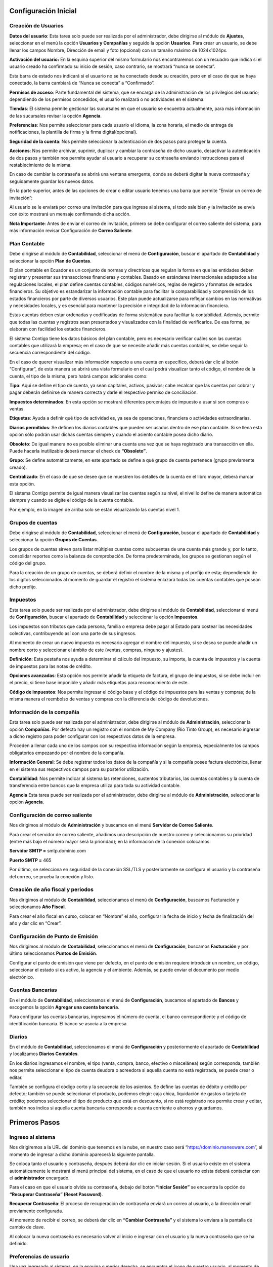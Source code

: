Configuración Inicial
=====================

Creación de Usuarios
--------------------

**Datos del usuario**: Esta tarea solo puede ser realizada por el administrador, debe dirigirse al módulo de **Ajustes**,
seleccionar en el menú la opción **Usuarios y Compañías** y seguido la opción **Usuarios**. Para crear un usuario,
se debe llenar los campos Nombre, Dirección de email y foto (opcional) con un tamaño máximo de 1024x1024px.

.. image:: ../static/images/2/datosusuario.png
    :align: center

**Activación del usuario:** En la esquina superior del mismo formulario nos encontraremos con un recuadro que indica si el usuario creado ha confirmado su inicio de sesión, caso contrario, se mostrará “nunca se conecta”.

.. image:: ../static/images/2/nuncaseconecta.png
    :align: center


Esta barra de estado nos indicará si el usuario no se ha conectado desde
su creación, pero en el caso de que se haya conectado, la barra cambiará
de “Nunca se conecta” a “Confirmado”.

.. image:: ../static/images/2/confirmadouser.png
    :align: center


**Permisos de acceso**: Parte fundamental del sistema, que se encarga de
la administración de los privilegios del usuario; dependiendo de los
permisos concedidos, el usuario realizará o no actividades en el
sistema.

.. image:: ../static/images/2/permisosaccess.png
    :align: center


**Tiendas**: El sistema permite gestionar las sucursales en que el
usuario se encuentra actualmente, para más información de las sucursales
revisar la opción **Agencia**.

.. image:: ../static/images/2/agencies.png
    :align: center

**Preferencias**: Nos permite seleccionar para cada usuario el
idioma, la zona horaria, el medio de entrega de notificaciones, la
plantilla de firma y la firma digital(opcional).

.. image:: ../static/images/2/preferencias.png

**Seguridad de la cuenta**: Nos permite seleccionar la autenticación de dos pasos para
proteger la cuenta.

.. image:: ../static/images/2/security.png

**Acciones**: Nos permite archivar, suprimir, duplicar y cambiar la contraseña de dicho usuario, desactivar
la autenticación de dos pasos y también nos permite ayudar al usuario a
recuperar su contraseña enviando instrucciones para el restablecimiento
de la misma.

.. image:: ../static/images/2/acciones.png


En caso de cambiar la contraseña se abrirá una ventana emergente, donde
se deberá digitar la nueva contraseña y seguidamente guardar los nuevos
datos.

.. image:: ../static/images/2/changepassword.png

En la parte superior, antes de las opciones de crear o editar usuario
tenemos una barra que permite “Enviar un correo de invitación”:

.. image:: ../static/images/2/correoinvitacion.png

Al usuario se le enviará por correo una invitación para que ingrese al
sistema, si todo sale bien y la invitación se envía con éxito mostrará
un mensaje confirmando dicha acción.

**Nota Importante**: Antes de enviar el correo de invitación, primero se
debe configurar el correo saliente del sistema; para más información
revisar Configuración de **Correo Saliente**.

Plan Contable
-------------

Debe dirigirse al módulo de **Contabilidad**, seleccionar el menú de
**Configuración**, buscar el apartado de **Contabilidad** y seleccionar
la opción **Plan de Cuentas**.

El plan contable en Ecuador es un conjunto de normas y directrices que
regulan la forma en que las entidades deben registrar y presentar sus
transacciones financieras y contables. Basado en estándares
internacionales adaptados a las regulaciones locales, el plan define
cuentas contables, códigos numéricos, reglas de registro y formatos de
estados financieros. Su objetivo es estandarizar la información contable
para facilitar la comparabilidad y comprensión de los estados
financieros por parte de diversos usuarios. Este plan puede actualizarse
para reflejar cambios en las normativas y necesidades locales, y es
esencial para mantener la precisión e integridad de la información
financiera.

Estas cuentas deben estar ordenadas y codificadas de forma sistemática
para facilitar la contabilidad. Además, permite que todas las cuentas y
registros sean presentados y visualizados con la finalidad de
verificarlos. De esa forma, se elaboran con facilidad los estados
financieros.

.. image:: ../static/images/2/planctauno.png

El sistema Contigo tiene los datos básicos del
plan contable, pero es necesario verificar cuáles son las cuentas
contables que utilizará la empresa; en el caso de que se necesite añadir
más cuentas contables, se debe seguir la secuencia correspondiente del
código.

En el caso de querer visualizar más información respecto a una cuenta en
específico, deberá dar clic al botón “Configurar”, de esta manera se
abrirá una vista formulario en el cual podrá visualizar tanto el código,
el nombre de la cuenta, el tipo de la misma, pero habrá campos
adicionales como:

.. image:: ../static/images/2/planctados.png

.. image:: ../static/images/2/planctatres.png

**Tipo**: Aquí se define el tipo de cuenta, ya sean capitales, activos,
pasivos; cabe recalcar que las cuentas por cobrar y pagar deberán
definirse de manera correcta y darle el respectivo permiso de
conciliación.

**Impuestos determinados**: En esta opción se mostrará diferentes
porcentajes de impuesto a usar si son compras o ventas.

**Etiquetas**: Ayuda a definir qué tipo de actividad es, ya sea de
operaciones, financiera o actividades extraordinarias.

**Diarios permitidos**: Se definen los diarios contables que pueden ser
usados dentro de ese plan contable. Si se llena esta opción sólo podrán
usar dichas cuentas siempre y cuando el asiento contable posea dicho
diario.

**Obsoleto**: De igual manera no es posible eliminar una cuenta una vez
que se haya registrado una transacción en ella. Puede hacerla
inutilizable deberá marcar el check de **“Obsoleto”**.

**Grupo**: Se define automáticamente, en este apartado se define a qué
grupo de cuenta pertenece (grupo previamente creado).

**Centralizado**: En el caso de que se desee que se muestren los
detalles de la cuenta en el libro mayor, deberá marcar esta opción.

El sistema Contigo permite de igual manera visualizar las cuentas según
su nivel, el nivel lo define de manera automática siempre y cuando se
digite el código de la cuenta contable.

.. image:: ../static/images/2/nivelescta.png

Por ejemplo, en la imagen de arriba solo se están visualizando las
cuentas nivel 1.

Grupos de cuentas
-----------------

Debe dirigirse al módulo de **Contabilidad**, seleccionar el menú de
**Configuración**, buscar el apartado de **Contabilidad** y seleccionar
la opción **Grupos de Cuentas**.

Los grupos de cuentas sirven para listar múltiples cuentas como
subcuentas de una cuenta más grande y, por lo tanto, consolidar reportes
como la balanza de comprobación. De forma predeterminada, los grupos se
gestionan según el código del grupo.

Para la creación de un grupo de cuentas, se deberá definir el nombre de
la misma y el prefijo de esta; dependiendo de los dígitos seleccionados
al momento de guardar el registro el sistema enlazará todas las cuentas
contables que posean dicho prefijo.

.. image:: ../static/images/2/grupoctas.png


Impuestos
---------

Esta tarea solo puede ser realizada por el administrador, debe dirigirse
al módulo de **Contabilidad**, seleccionar el menú de **Configuración**,
buscar el apartado de **Contabilidad** y seleccionar la opción
**Impuestos**.

Los impuestos son tributos que cada persona, familia o empresa debe
pagar al Estado para costear las necesidades colectivas, contribuyendo
así con una parte de sus ingresos.

Al momento de crear un nuevo impuesto es necesario agregar el nombre del
impuesto, si se desea se puede añadir un nombre corto y seleccionar el
ámbito de este (ventas, compras, ninguno y ajustes).

.. image:: ../static/images/2/impuestosuno.png

**Definición**: Esta pestaña nos ayuda a determinar el cálculo
del impuesto, su importe, la cuenta de impuestos y la cuenta de
impuestos para las notas de crédito.

.. image:: ../static/images/2/impuestosdos.png

**Opciones avanzadas**:
Esta opción nos permite añadir la etiqueta de factura, el grupo de
impuestos, si se debe incluir en el precio, si tiene base imponible y
añadir más etiquetas para reconocimiento de este.

.. image:: ../static/images/2/impuestostres.png

**Código de impuestos**: Nos permite ingresar el código base y el código de
impuestos para las ventas y compras; de la misma manera el reembolso de
ventas y compras con la diferencia del código de devoluciones.

.. image:: ../static/images/2/impuestosfour.png


Información de la compañía
--------------------------

Esta tarea solo puede ser realizada por el administrador, debe dirigirse
al módulo de **Administración**, seleccionar la opción **Compañías**.
Por defecto hay un registro con el nombre de My Company (Rio Tinto
Group), es necesario ingresar a dicho registro para poder configurar con
los respectivos datos de la empresa.

Proceden a llenar cada uno de los campos con su respectiva información
según la empresa, especialmente los campos obligatorios empezando por el
nombre de la compañía.

.. image:: ../static/images/2/companyuno.png


**Información General**: Se debe registrar todos los datos de la
compañía y si la compañía posee factura electrónica, llenar en el
sistema sus respectivos campos para su posterior utilización.

.. image:: ../static/images/2/companydos.png


.. image:: ../static/images/2/companytres.png


.. image:: ../static/images/2//companyfour.png


**Contabilidad**: Nos permite indicar al sistema las retenciones,
sustentos tributarios, las cuentas contables y la cuenta de
transferencia entre bancos que la empresa utiliza para toda su actividad
contable.

.. image:: ../static/images/2/contuno.png


.. image:: ../static/images/2/contdos.png

.. image:: ../static/images/2/contres.png


.. image:: ../static/images/2/contfour.png


.. image:: ../static/images/2/contfive.png


.. image:: ../static/images/2/contseis.png


.. image:: ../static/images/2/contsiete.png


.. image:: ../static/images/2/contocho.png


**Agencia** Esta tarea puede ser realizada por el administrador, debe
dirigirse al módulo de **Administración**, seleccionar la opción
**Agencia**.

.. image:: ../static/images/2/moduloagencia.png

.. image:: ../static/images/2/crearagencia.png

Configuración de correo saliente
--------------------------------
Nos dirigimos al módulo de **Administración** y buscamos en el
menú **Servidor de Correo Saliente**.

.. image:: ../static/images/2/modulocorreosaliente.png

Para crear el servidor de correo saliente, añadimos una descripción de nuestro correo y
seleccionamos su prioridad (entre más bajo el número mayor será la
prioridad); en la información de la conexión colocamos:

**Servidor SMTP =** smtp.dominio.com

**Puerto SMTP =** 465

Por último, se selecciona en seguridad de la conexión SSL/TLS y
posteriormente se configura el usuario y la contraseña del correo, se
prueba la conexión y listo.

.. image:: ../static/images/2/crearcorreosaliente.png

.. image:: ../static/images/2/conexionexitosacorreosaliente.png

.. image:: ../static/images/2/vistacorreosaliente.png


Creación de año fiscal y periodos
---------------------------------
Nos dirigimos al módulo de **Contabilidad**, seleccionamos el menú de **Configuración**, buscamos
Facturación y seleccionamos **Año Fiscal**.

.. image:: ../static/images/2/moduloañofiscal.png

.. image:: ../static/images/2/añofiscal.png


Para crear el año fiscal en curso, colocar en “Nombre” el año,
configurar la fecha de inicio y fecha de finalización del año y dar clic
en “Crear”.

Configuración de Punto de Emisión
---------------------------------

Nos dirigimos al módulo de **Contabilidad**, seleccionamos el menú de
**Configuración**, buscamos **Facturación** y por último seleccionamos
**Puntos de Emisión**.

.. image:: ../static/images/2/añofiscal.png

.. image:: ../static/images/2/añofiscal.png


Configurar el punto de emisión que viene por defecto, en el punto de
emisión requiere introducir un nombre, un código, seleccionar el estado
si es activo, la agencia y el ambiente. Además, se puede enviar el
documento por medio electrónico.

.. image:: ../static/images/2/añofiscal.png

Cuentas Bancarias
-----------------
En el módulo de **Contabilidad**, seleccionamos el menú de **Configuración**, buscamos el apartado de
**Bancos** y escogemos la opción **Agregar una cuenta bancaria**.

.. image:: ../static/images/2/modulocuentasbancarias.png

.. image:: ../static/images/2/agregarcuentasbancarias.png

Para configurar las cuentas bancarias, ingresamos el número de cuenta,
el banco correspondiente y el código de identificación bancaria. El
banco se asocia a la empresa.

.. image:: ../static/images/2/crearcuentabancaria.png

.. image:: ../static/images/2/cuentaasociadaempresa.png

Diarios
-------

En el módulo de **Contabilidad**, seleccionamos el menú de
**Configuración** y posteriormente el apartado de **Contabilidad** y
localizamos **Diarios Contables**.

.. image:: ../static/images/2/modulodiariocontables.png

.. image:: ../static/images/2/diarioscontables.png


En los diarios ingresamos el nombre, el tipo (venta, compra, banco,
efectivo o miscelánea) según corresponda, también nos permite
seleccionar el tipo de cuenta deudora o acreedora si aquella cuenta no
está registrada, se puede crear o editar.

.. image:: ../static/images/2/creardiariocontable.png

También se configura el código corto y la secuencia de los
asientos. Se define las cuentas de débito y crédito por defecto; también
se puede seleccionar el producto, podemos elegir: caja chica,
liquidación de gastos o tarjeta de crédito; podemos seleccionar el tipo
de producto que está en descuento, si no está registrado nos permite
crear y editar, también nos indica si aquella cuenta bancaria
corresponde a cuenta corriente o ahorros y guardamos.

.. image:: ../static/images/2/apartadoasientoscontables.png

.. image:: ../static/images/2/vistadiarioscontables.png


Primeros Pasos
==============

Ingreso al sistema
------------------
Nos dirigiremos a la URL del dominio que tenemos en la nube, en nuestro
caso será “https://dominio.manexware.com”, al momento de ingresar a
dicho dominio aparecerá la siguiente pantalla.

.. image:: ../static/images/2/pantallainiciosesioncontigo.png

Se coloca tanto el usuario y contraseña, después deberá dar clic en iniciar sesión. Si
el usuario existe en el sistema automáticamente le mostrará el menú
principal del sistema, en el caso de que el usuario no exista deberá
contactar con el **administrador** encargado.

Para el caso en que el usuario olvide su contraseña, debajo del botón
**“Iniciar Sesión”** se encuentra la opción de **“Recuperar Contraseña”
(Reset Password)**.

.. image:: ../static/images/2/restablecercontraseña.png

**Recuperar Contraseña**: El proceso de recuperación de contraseña
enviará un correo al usuario, a la dirección email previamente
configurada.

.. image:: ../static/images/2/correorecuperarpassword.png

.. image:: ../static/images/2/enviodecorreorestablecer.png


Al momento de recibir el correo, se deberá dar clic en **“Cambiar
Contraseña”** y el sistema lo enviara a la pantalla de cambio de clave.

.. image:: ../static/images/2/pantallacambiodeclave.png

Al colocar la nueva contraseña es necesario volver al inicio e ingresar
con el usuario y la nueva contraseña que se ha definido.

Preferencias de usuario
-----------------------

Una vez ingresado al sistema, en la esquina superior derecha, se
encuentra el ícono de nuestro usuario, al momento de dar clic en él nos
saldrá una serie de opciones:

.. image:: ../static/images/2/userpreferencias.png


**Atajo:** Muestra atajos del teclado que pueden ser utilizados para
interactuar con el sistema.

.. image:: ../static/images/2/atajosteclado.png


**Preferencias**: Permiteseleccionar el idioma, la zona horaria, definir por cuál medio le
llegaran las notificaciones a dicho usuario, la posición de la barra de
los módulos, la posición del chatter y su firma.

.. image:: ../static/images/2/preferenciasuser.png


De igual manera se podrá definir en la sección “Seguridad de la cuenta”
el cambio de contraseña y si se requiere se podrá utilizar la
autenticación de dos pasos.

.. image:: ../static/images/2/userseguridadcuenta.png


**Cerrar Sesión**: Nos devuelve almenú de inicio de sesión.

.. image:: ../static/images/2/cerrarsesionscreen.png


Contactos
---------

Permite añadir cualquier tipo de contactos ya sean clientes o
proveedores. En el contacto se puede establecer la imagen o foto que se
lo identifica, seleccionar si este corresponde a una persona o compañía,
el nombre de la empresa o compañía a la que pertenece, si no está
registrada se puede crear o editar, de igual manera se podrá ingresar la
dirección, la provincia, la parroquia, etc. Se puede seleccionar el tipo
de identificación (cédula, Ruc, pasaporte, o Desconocido/Unknown), una
vez que se selecciona cédula o Ruc el sistema indicara que se debe
insertar los números de dichos identificadores, se podrá seleccionar si
la persona es natural o jurídica, el tipo de sexo, el estado civil, el
puesto de trabajo, teléfono, móvil, el correo electrónico, el nombre del
sitio web, el título, el idioma, el tipo de cliente si es público o
privado, la zona horaria o la etiqueta, ver sus facturas, las cuentas
analíticas relacionadas, conciliaciones, opciones de compra y venta y la
creación de usuarios. Para más información revisar el módulo
**Contactos**.

.. image:: ../static/images/2/crearcontactos.png


Uso de Barra de Filtros
-----------------------

El sistema cuenta con cuatro tipos de filtros y cada uno cumple una
función específica.

.. image:: ../static/images/2/barradefiltros.png

**Filtro por defecto**: Al momento de ingresar algún carácter en la
barra de filtros de manera automática el sistema arrojará una serie de
etiquetas que sirven para identificar de manera rápida lo que se está
buscando.

.. image:: ../static/images/2/filtropordefecto.png


**Filtros**: Muestran una serie de etiquetas predefinidas en la
programación del sistema, que ayuda al usuario a buscar la información
exacta, el filtro se activará si seleccionas cómo filtrar en la
búsqueda, dependiendo de lo que selecciones aparecerá una etiqueta en la
barra de búsqueda.

.. image:: ../static/images/2/filtros.png

**Filtros personalizados**: Esta opción permite al usuario añadir
diferentes condiciones a la búsqueda o generar nuevos campos de
búsqueda, también permite agregar condiciones para un mejor resultado.

.. image:: ../static/images/2/filtropersonalizado.png


.. image:: ../static/images/2/filtropersonalizadodos.png


**Agrupar por**: Permite agrupar la información deseada o relacionada,
dependiendo del modo de agrupación que el usuario le indique al sistema.

.. image:: ../static/images/2/agruparpor.png


**Agrupar Por personalizados**: Esta opción permite al usuario añadir
diferentes condiciones a la búsqueda o generar nuevos campos de
búsqueda, también permite agregar condiciones para un mejor resultado.

.. image:: ../static/images/2/agruparpersonalizado.png


**Favoritos**: Permite guardar una búsqueda personalizada y utilizarla
cuando se lo requiera, solamente se añade el nombre de la búsqueda (ya
sea una búsqueda por filtro o agrupación) e indicas si deseas utilizar
dicha búsqueda por defecto y/o si quieres compartirlo con otros
usuarios.

.. image:: ../static/images/2/favoritos.png


**Número de resultados**: Indica el número total de resultados, este
puede modificarse en el caso de realizar tareas que lo requieran.

.. image:: ../static/images/2/numeroderesultados.png


En este ejemplo, le indicamos al sistema que se querrá visualizar los
resultados existentes desde el 1 (primero) hasta el 220 (último).

.. image:: ../static/images/2/numeroderesultados2.png

Tipos de Vistas
---------------

El sistema cuenta con múltiples tipos de vistas, que facilitan la
búsqueda de información y el procesamiento visual de la misma. Estas
vistas son las siguientes:

**Vista Actividad**: La vista Actividad se usa para mostrar las
actividades vinculadas a los registros. Los datos se muestran en un
gráfico con los registros que forman las filas y la actividad son las
columnas. La primera celda de cada fila muestra una tarjeta que
representa el registro correspondiente. Al hacer clic en otras celdas,
se muestra una descripción detallada de todas las actividades del mismo
tipo para el registro.

.. image:: ../static/images/2/vistaactividad.png

**Vista Formulario**: Las vistas de formulario se utilizan para mostrar los datos de un solo registro,
siendo la vista más usada el sistema.

.. image:: ../static/images/2/vistaformulario.png

**Vista Kanban**: La vista Kanban es una visualización de tablero Kanban; muestra registros
como “tarjetas”, a medio camino entre una vista de lista y una vista de
formulario no editable. Los registros pueden agruparse en columnas para
su uso en la visualización o manipulación del flujo de trabajo (por
ejemplo, tareas o gestión del progreso del trabajo), o desagruparse
(usarse simplemente para visualizar registros).

.. image:: ../static/images/2/vistakanban.png

**Vista Lista**: Muestra los múltiples registros en forma de lista.

.. image:: ../static/images/2/vistalista.png

**Nota**: Si deseas saber en qué tipo de vista estas, dirígete a la
esquina superior derecha, pasas el ratón en los diferentes tipos vistas
que se muestran y el sistema te arrojará el nombre de la vista.

Acciones
--------

Como su propio nombre indica son procesos que el usuario podrá realizar
en uno o múltiples registros, las acciones más comunes son las de
Suprimir y Duplicar, dependiendo del módulo en que te encuentres; pueden
tener más de una acción en el módulo y éstas nos permitirán realizar
actividades de manera más rápida, dependiendo de su función asignada en
el sistema.

.. image:: ../static/images/2/accionesbarra.png


Mensajes de error
-----------------

Los mensajes de error son parte esencial del sistema, es un medio de
ayuda para que los usuarios sepan que lo que están realizando es
correcto. Aunque los mensajes se dividen dependiendo del tipo de
actividad, todos tienen la misma funcionalidad, la de indicar al usuario
si la acción está permitida o no; ya sean mensajes de error referentes a
permisos de usuario o falta de campos en uno de los formularios e
inclusive el tipo de dato que este requiere.

.. image:: ../static/images/2/mensajesdeerror.png

Conversaciones
==================

Uso y configuración inicial
---------------------------

El módulo de Conversaciones permite unificar todas las comunicaciones de
la empresa a través de mensajes, notas y chat. En todas las
aplicaciones, puede compartir información, proyectos, archivos,
priorizar tareas y mantenerse conectado con colegas y socios. Este
módulo le permite mejorar las relaciones, aumentar la productividad y la
transparencia al promover una forma conveniente de comunicación.

A la hora de configurar el usuario en los ajustes debemos elegir cómo
nos llegarán las notificaciones del sistema: por correo electrónico o
vía Contigo.

.. image:: ../static/images/2/preferenciasdelacuenta.png


Para utilizar de manera óptima el módulo de conversaciones es
recomendable que la gestión de notificaciones esté manejada por Contigo.

Manejo Apropiado
----------------
Los mensajes recibidos de parte de otros usuarios serán mostrados en la parte izquierda del programa, mientras
que en la parte derecha se podrá observar dicho mensaje; los mensajes se
pueden marcar como por realizar e inclusive nos permitirán etiquetar a
los usuarios dentro del sistema. Al momento de ingresar en bandeja de
entrada, nos mostrará todos los mensajes que el usuario ha recibido y
habilitará un botón que nos permitirá marcarlos como leído. Si un
mensaje está marcado como “por realizar” de manera automática es
agregado en destacados.

.. image:: ../static/images/2/bandejadeentrada.png

Contigo Bot
-----------

La primera vez que inicia sesión en su cuenta, ContigoBot le envía un
mensaje solicitando permiso para recibir notificaciones de escritorio
para los chats. Si se acepta, recibirá notificaciones automáticas de los
mensajes que se le envíen independientemente de dónde se encuentre en
Contigo.

.. image:: ../static/images/2/contigobot.png


Interaccion entre usuarios
--------------------------

Para mencionar a un usuario dentro de un chat o el tipo de charla @
nombre-usuario; para hacer referencia a un canal, escriba #
nombre-canal. Se envía una notificación al usuario mencionado a su
bandeja de entrada o por correo electrónico, dependiendo de su
configuración. Mencionar a un usuario en la charla lo configura como
seguidor del elemento (si aún no lo está) y enviará un mensaje a su
bandeja de entrada. El elemento que contiene la mención también
aparecerá en negrita en la vista de lista. Mencionar a un usuario en un
canal enviará un mensaje a su bandeja de entrada. No puedes mencionar a
un usuario en un canal en el que no esté suscrito.

.. image:: ../static/images/2/interaccionesdeusuarios.png


Canales
--------
Puede utilizar canales para organizar debates entre equipos,
departamentos, proyectos o cualquier otro grupo que requiera una
comunicación regular. De esta manera, mantendrá a todos al tanto de las
últimas novedades. Canales públicos o privados: Todo el mundo puede ver
un canal público, mientras que un canal privado solo es visible para los
usuarios invitados. Para crear un canal nos dirigiremos en la opción
canales y damos clic en el signo +

.. image:: ../static/images/2/canales.png


La opción ¿Quién puede seguir las actividades del grupo? le permite
controlar qué grupos pueden tener acceso al canal. Tenga en cuenta que
permitir que todos sigan un canal privado permite que otros usuarios lo
vean y se unan, como lo harían con uno público. Si elige Solo personas
invitadas, vaya a la pestaña Miembros para agregar a sus miembros, o
vaya a la página principal de Discusión, seleccione el canal y haga clic
en Invitar.

Para el grupo de usuarios seleccionado, la opción Suscribir
automáticamente grupos agrega automáticamente a sus miembros como
seguidores. En otras palabras, mientras que los Grupos autorizados
limitan qué usuarios pueden acceder al canal, los Grupos de suscripción
automática agregan automáticamente al usuario como miembro siempre que
forme parte del grupo.

La elección de Enviar mensajes por correo electrónico configura el canal
para que se comporte como una lista de correo. Habilitar esta opción le
permite moderar este canal, lo que significa que los mensajes deberán
ser aprobados antes de enviarse.

Conversación/ canales públicos
-------------------------------

.. image:: ../static/images/2/canalespublicos.png

.. image:: ../static/images/2/descripcanalespublicos.png

Conversación entre Usuarios
---------------------------

Los mensajes directos son mensajes privados que sólo pueden ser vistos
por el remitente y el destinatario. Puede enviar mensajes directos a
otros usuarios desde el módulo Discusión creando una nueva conversación
o seleccionando una existente en la barra lateral. Los mensajes directos
se pueden enviar desde cualquier lugar en Contigo usando el icono de
burbuja de diálogo en la barra superior. El estado en línea de otros
usuarios se muestra a la izquierda de su nombre. Un punto verde indica
que un usuario está conectado, un punto naranja que está inactivo y un
punto gris que está desconectado.

.. image:: ../static/images/2/usersconversaciones.png

Enviar Mensaje
---------------
De lamisma manera que en una conversación entre usuarios dentro de un canal,
esta opción nos permitirá enviar a los seguidores asignados del registro
un mensaje para indicar cualquier procedimiento, adjunto, entre otros y
que los seguidores aprendan a como interactuar con dicho registro.

.. image:: ../static/images/2/enviarmensajes.png

Poner Adjuntos
---------------
Los adjunto son recopilaciones deacciones realizadas en el sistema. Estas se llenan dependiendo de las
acciones del usuario en determinados procesos, también es posible
generar notas en el sistema para que los restantes de usuarios las vean
inclusive se podrá adjuntar imágenes, dichas notas no serán posibles de
eliminar, ya que es un registro de las actividades realizadas por los
usuarios del sistema.

.. image:: ../static/images/2/poneradjuntos.png

Planificar actividad
--------------------
La planificación de actividades es la manera perfecta de mantenerse al día
con su trabajo. Recuerde lo que debe hacerse y programe las próximas
actividades a realizar. Tus actividades están disponibles en cualquier
lugar de Contigo. Es fácil administrar sus prioridades. Varios tipos de
actividades genéricas están disponibles de forma predeterminada en
Contigo (por ejemplo, llamada, correo electrónico, reunión, etc.). Las
actividades están planificadas para días específicos. Si necesita
establecer un horario, elija el tipo de actividad Reunión. Al programar
uno, el calendario simplemente se abrirá para permitirle seleccionar un
intervalo de tiempo.

.. image:: ../static/images/2/planificaractividad.png

.. image:: ../static/images/2/vistaactividades.png


Si el usuario registrado tiene alguna actividad pendiente a realizar,
este podrá observar en el icono de reloj que se encuentra en la parte
superior derecha.

.. image:: ../static/images/2/iconoreloj.png


.. image:: ../static/images/2/actpendiente.png

Si la actividad se encuentra en una fecha posterior, se marcará como
futuro, si la actividad está programada para el mismo día esta nos
marcará como hoy, pero si la actividad se encuentra atrasada nos marcará
como atrasado.

Adjuntos
--------

El sistema nos permite adjuntar todo tipo de archivos, para que los
adjuntos se suban o se descarguen de forma rápida es recomendable que el
archivo a adjuntar sea ligero. Dependiendo del número de adjuntos en la
nota dentro del registro, dicho número se verá reflejado en el icono de
clic de la parte superior derecha.

.. image:: ../static/images/2/adjuntosyseguidores.png


Seguidores
----------

Podremos añadir seguidores en nuestro registro, de forma tal que ellos
puedan tener acceso para ver la información, notas, adjuntos y otros
datos; de igual manera que en los adjuntos, el sistema nos mostrará en
la parte superior derecha el número de seguidores, permitiéndonos añadir
a más usuarios y también a eliminarlos.

.. image:: ../static/images/2/adjuntosyseguidores.png


Contactos
==========
